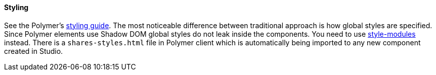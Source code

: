 :sourcesdir: ../../../../source

[[polymer_styling]]
==== Styling

// TODO update Studio flow
See the Polymer's https://www.polymer-project.org/2.0/docs/devguide/style-shadow-dom[styling guide]. The most noticeable difference between traditional approach is how global styles are specified.
Since Polymer elements use Shadow DOM global styles do not leak inside the components. You need to use https://www.polymer-project.org/2.0/docs/devguide/style-shadow-dom#style-modules[style-modules] instead. There is a `shares-styles.html` file in Polymer client which is automatically being imported to any new component created in Studio.

